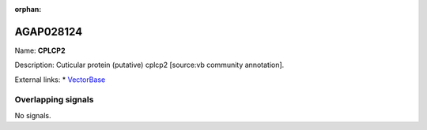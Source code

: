 :orphan:

AGAP028124
=============



Name: **CPLCP2**

Description: Cuticular protein (putative) cplcp2 [source:vb community annotation].

External links:
* `VectorBase <https://www.vectorbase.org/Anopheles_gambiae/Gene/Summary?g=AGAP028124>`_

Overlapping signals
-------------------



No signals.


